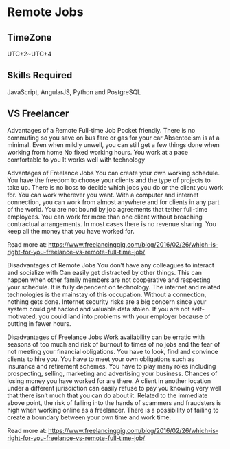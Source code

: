 * Remote Jobs
** TimeZone
   UTC+2~UTC+4

** Skills Required
   JavaScript, AngularJS, Python and PostgreSQL

** VS Freelancer
Advantages of a Remote Full-time Job Pocket friendly.
There is no commuting so you save on bus fare or gas for your car Absenteeism is at a minimal.
 Even when mildly unwell, you can still get a few things done when working from home No fixed working hours.
You work at a pace comfortable to you It works well with technology

Advantages of Freelance Jobs You can create your own working schedule.
You have the freedom to choose your clients and the type of projects to take up.
 There is no boss to decide which jobs you do or the client you work for.
You can work wherever you want.
With a computer and internet connection, you can work from almost anywhere and for clients in any part of the world.
You are not bound by job agreements that tether full-time employees. You can work for more than one client without breaching contractual arrangements. In most cases there is no revenue sharing. You keep all the money that you have worked for.

Read more at: https://www.freelancinggig.com/blog/2016/02/26/which-is-right-for-you-freelance-vs-remote-full-time-job/

Disadvantages of Remote Jobs
You don’t have any colleagues to interact and socialize with Can easily get distracted by other things.
This can happen when other family members are not cooperative and respecting your schedule.
 It is fully dependent on technology. The internet and related technologies is the mainstay of this occupation.
Without a connection, nothing gets done.
 Internet security risks are a big concern since your system could get hacked and valuable data stolen.
 If you are not self-motivated, you could land into problems with your employer because of putting in fewer hours.

 Disadvantages of Freelance Jobs
Work availability can be erratic with seasons of too much and risk of burnout to times of no jobs and the fear of not meeting your financial obligations.
You have to look, find and convince clients to hire you.
You have to meet your own obligations such as insurance and retirement schemes.
You have to play many roles including prospecting, selling, marketing and advertising your business.
Chances of losing money you have worked for are there.
A client in another location under a different jurisdiction can easily refuse to pay you knowing very well
that there isn’t much that you can do about it.
Related to the immediate above point, the risk of falling into the hands of scammers and fraudsters is high
when working online as a freelancer.
There is a possibility of failing to create a boundary between your own time and work time.

Read more at: https://www.freelancinggig.com/blog/2016/02/26/which-is-right-for-you-freelance-vs-remote-full-time-job/
